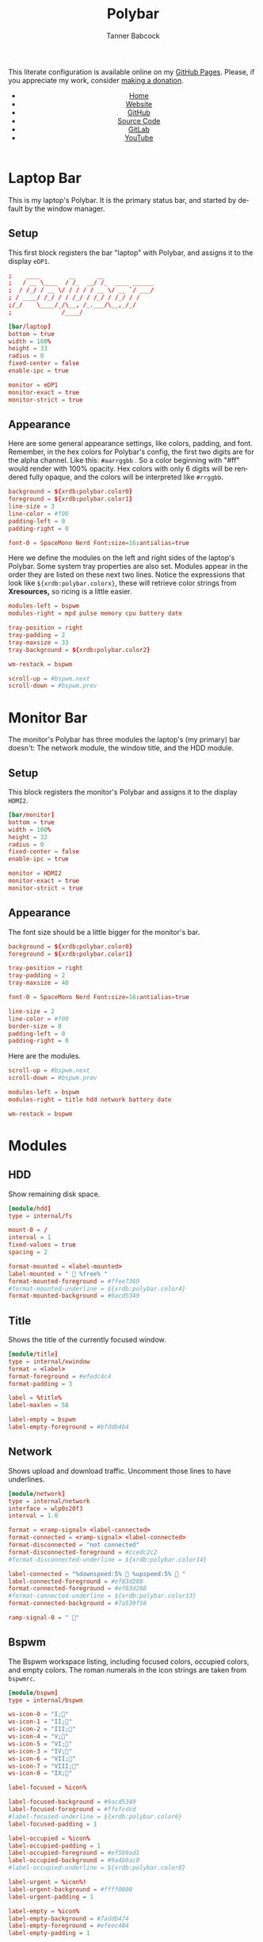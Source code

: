 #+TITLE: Polybar
#+AUTHOR: Tanner Babcock
#+EMAIL: babkock@protonmail.com
#+STARTUP: showeverything
#+OPTIONS: toc:nil num:nil
#+DESCRIPTION: Polybar configuration on Tanner Babcock GitHub Pages. Features bars for multiple monitors.
#+KEYWORDS: tanner babcock, emacs, github, doom emacs, org mode, linux, gitlab, gnu linux, void linux, experimental, noise
#+HTML_HEAD: <link rel="stylesheet" type="text/css" href="style.css" />
#+HTML_HEAD_EXTRA: <meta property="og:image" content="/images/ogimage.png" />
#+HTML_HEAD_EXTRA: <meta property="og:image:width" content="660" />
#+HTML_HEAD_EXTRA: <meta property="og:image:height" content="461" />
#+HTML_HEAD_EXTRA: <meta property="og:title" content="Polybar" />
#+HTML_HEAD_EXTRA: <meta property="og:description" content="Polybar configuration on Tanner Babcock GitHub Pages. Features bars for multiple monitors." />
#+HTML_HEAD_EXTRA: <meta property="og:locale" content="en_US" />
#+HTML_HEAD_EXTRA: <link rel="icon" href="/images/favicon.png" />
#+HTML_HEAD_EXTRA: <link rel="apple-touch-icon" href="/images/apple-touch-icon-180x180.png" />
#+HTML_HEAD_EXTRA: <link rel="icon" href="/images/icon-hires.png" sizes="192x192" />
#+PROPERTY: header-args:ini :tangle
#+LANGUAGE: en

This literate configuration is available online on my [[https://babkock.github.io/configs/polybar.html][GitHub Pages]]. Please, if you appreciate my work, consider [[https://www.paypal.com/donate/?business=X8ZY4CNBJEXVE&no_recurring=0&item_name=Please+help+me+pay+my+bills%2C+and+make+more+interesting+GNU%2FLinux+content%21+I+appreciate+you%21&currency_code=USD][making a donation]].

#+BEGIN_EXPORT html
<header>
    <center>
        <ul>
            <li><a href="https://babkock.github.io">Home</a></li>
            <li><a href="https://tannerbabcock.com/home">Website</a></li>
            <li><a href="https://github.com/Babkock" target="_blank">GitHub</a></li>
            <li><a href="https://github.com/Babkock/Babkock.github.io" target="_blank">Source Code</a></li>
            <li><a href="https://gitlab.com/Babkock/" target="_blank">GitLab</a></li>
            <li><a href="https://youtube.com/user/Babk0ck" target="_blank">YouTube</a></li>
        </ul>
    </center>
</header>
#+END_EXPORT

#+TOC: headlines 2

* Laptop Bar

This is my laptop's Polybar. It is the primary status bar, and started by default by the window manager.

** Setup

This first block registers the bar "laptop" with Polybar, and assigns it to the display =eDP1=.

#+begin_src conf :tangle config.ini
;    ____        __      __
;   / __ \____  / /_  __/ /_  ____ ______
;  / /_/ / __ \/ / / / / __ \/ __ `/ ___/
; / ____/ /_/ / / /_/ / /_/ / /_/ / /
;/_/    \____/_/\__, /_.___/\__,_/_/
;              /____/

[bar/laptop]
bottom = true
width = 100%
height = 33
radius = 0
fixed-center = false
enable-ipc = true

monitor = eDP1
monitor-exact = true
monitor-strict = true
#+end_src

** Appearance

Here are some general appearance settings, like colors, padding, and font. Remember, in the hex colors for Polybar's config, the first two digits are
for the alpha channel. Like this: =#aarrggbb= . So a color beginning with "#ff" would render with 100% opacity. Hex colors with only 6 digits will be
rendered fully opaque, and the colors will be interpreted like =#rrggbb=.

#+begin_src conf :tangle config.ini
background = ${xrdb:polybar.color0}
foreground = ${xrdb:polybar.color1}
line-size = 3
line-color = #f00
padding-left = 0
padding-right = 0

font-0 = SpaceMono Nerd Font:size=16:antialias=true
#+end_src

Here we define the modules on the left and right sides of the laptop's Polybar. Some system tray properties are also set. Modules appear
in the order they are listed on these next two lines. Notice the expressions that look like
=${xrdb:polybar.colorx}=, these will retrieve color strings from *Xresources,* so ricing is a little easier.

#+begin_src conf :tangle config.ini
modules-left = bspwm
modules-right = mpd pulse memory cpu battery date

tray-position = right
tray-padding = 2
tray-maxsize = 33
tray-background = ${xrdb:polybar.color2}

wm-restack = bspwm

scroll-up = #bspwm.next
scroll-down = #bspwm.prev
#+end_src

* Monitor Bar

The monitor's Polybar has three modules the laptop's (my primary) bar doesn't:
The network module, the window title, and the HDD module.

** Setup

This block registers the monitor's Polybar and assigns it to the display =HDMI2=.

#+begin_src conf :tangle config.ini
[bar/monitor]
bottom = true
width = 100%
height = 32
radius = 0
fixed-center = false
enable-ipc = true

monitor = HDMI2
monitor-exact = true
monitor-strict = true
#+end_src

** Appearance

The font size should be a little bigger for the monitor's bar.

#+begin_src conf :tangle config.ini
background = ${xrdb:polybar.color0}
foreground = ${xrdb:polybar.color1}

tray-position = right
tray-padding = 2
tray-maxsize = 40

font-0 = SpaceMono Nerd Font:size=16:antialias=true

line-size = 2
line-color = #f00
border-size = 0
padding-left = 0
padding-right = 0
#+end_src

Here are the modules.

#+begin_src conf :tangle config.ini
scroll-up = #bspwm.next
scroll-down = #bspwm.prev

modules-left = bspwm
modules-right = title hdd network battery date

wm-restack = bspwm
#+end_src

* Modules

** HDD

Show remaining disk space.

#+begin_src conf :tangle config.ini
[module/hdd]
type = internal/fs

mount-0 = /
interval = 1
fixed-values = true
spacing = 2

format-mounted = <label-mounted>
label-mounted = "  %free% "
format-mounted-foreground = #ffee7369
#format-mounted-underline = ${xrdb:polybar.color4}
format-mounted-background = #6acd5349
#+end_src

** Title

Shows the title of the currently focused window.

#+begin_src conf :tangle config.ini
[module/title]
type = internal/xwindow
format = <label>
format-foreground = #efedc4c4
format-padding = 3

label = %title%
label-maxlen = 58

label-empty = bspwm
label-empty-foreground = #bfddb4b4
#+end_src

** Network

Shows upload and download traffic. Uncomment those lines to have underlines.

#+begin_src conf :tangle config.ini
[module/network]
type = internal/network
interface = wlp0s20f3
interval = 1.0

format = <ramp-signal> <label-connected>
format-connected = <ramp-signal> <label-connected>
format-disconnected = "not connected"
format-disconnected-foreground = #ccedc2c2
#format-disconnected-underline = ${xrdb:polybar.color14}

label-connected = "%downspeed:5%  %upspeed:5%  "
label-connected-foreground = #ef83d288
format-connected-foreground = #ef83d288
#format-connected-underline = ${xrdb:polybar.color13}
format-connected-background = #7a539f58

ramp-signal-0 = " "
#+end_src

** Bspwm

The Bspwm workspace listing, including focused colors, occupied colors, and
empty colors. The roman numerals in the icon strings are taken from =bspwmrc=.

#+begin_src conf :tangle config.ini
[module/bspwm]
type = internal/bspwm

ws-icon-0 = "I;"
ws-icon-1 = "II;爵"
ws-icon-2 = "III;"
ws-icon-4 = "V;"
ws-icon-5 = "VI;"
ws-icon-3 = "IV;"
ws-icon-6 = "VII;"
ws-icon-7 = "VIII;"
ws-icon-8 = "IX;"

label-focused = %icon%

label-focused-background = #9acd5349
label-focused-foreground = #ffefcdcd
#label-focused-underline = ${xrdb:polybar.color6}
label-focused-padding = 1

label-occupied = %icon%
label-occupied-padding = 1
label-occupied-foreground = #ef5b9ad1
label-occupied-background = #9a4b8ac0
#label-occupied-underline = ${xrdb:polybar.color8}

label-urgent = %icon%!
label-urgent-background = #ffff0000
label-urgent-padding = 1

label-empty = %icon%
label-empty-background = #7addb474
label-empty-foreground = #efeec484
label-empty-padding = 1

scroll-up = bspwm-desknext
scroll-down = bspwm-deskprev
#+end_src

** MPD

MPD music player.

#+begin_src conf :tangle config.ini
[module/mpd]
type = internal/mpd
format-online = <label-song> <icon-prev> <toggle> <icon-next>
format-online-foreground = #efedc1c1

host = 127.0.0.2
port = 6600

label-active-font = 2

icon-play = 
icon-pause = 
icon-stop = +
icon-prev = 
icon-next = 

label-song-maxlen = 56
label-song-ellipsis = true
#+end_src

** Pulseaudio

Pulseaudio volume.

#+begin_src conf :tangle config.ini
[module/pulse]
type = internal/pulseaudio

sink = alsa_output.pci-0000_00_1f.3.analog-stereo

interval = 2

format-volume = <ramp-volume> <label-volume>
format-muted = "<label-muted> "

label-muted = " 奄 %percentage%%"
label-muted-foreground = #ffeec484

ramp-volume-0 = " 奄"
ramp-volume-0-foreground = #efdd6359
ramp-volume-1 = " 奔"
ramp-volume-2 = " 墳"
spacing = 2

label-volume = "%percentage%% "

format-volume-foreground = #ffeec484
#format-volume-underline = ${xrdb:polybar.color4}
format-volume-background = #7addb474
#format-muted-underline = ${xrdb:polybar.color4}

click-right = pavucontrol
#+end_src

** CPU

Average CPU percentage.

#+begin_src conf :tangle config.ini
[module/cpu]
type = internal/cpu
interval = 1
format-prefix = " "
format-foreground = #efdd6359
#format-underline = ${xrdb:polybar.color14}
format-background = #6acd5349
format-prefix-foreground = #ffdd6359
format-padding = 1
label = %percentage:2%%
#+end_src

** Memory

Percentage of RAM in use.

#+begin_src conf :tangle config.ini
[module/memory]
type = internal/memory
interval = 1
format-prefix = " "
format-padding = 1
format-foreground = #ef63b268
#format-underline = ${xrdb:polybar.color16}
format-background = #6a539f58
format-prefix-foreground = #ff63b268
label = %percentage_used%%
#+end_src

** Battery

Notice the animations, and the red and yellow colors, to draw attention to
low battery levels.

#+begin_src conf :tangle config.ini
[module/battery]
type = internal/battery
battery = BAT0
adapter = AC0
full-at = 98

format-foreground = #efe99781
format-charging-foreground = #efe99781
format-charging-background = #7ad98771

format-charging = <animation-charging> <label-charging> 
#format-charging-underline = ${xrdb:polybar.color8}
format-charging-padding = 1

format-discharging-foreground = #efedc5c5
format-discharging-prefix-foreground = #efe99781
format-discharging = <ramp-capacity> <label-discharging>
#format-discharging-underline = ${xrdb:polybar.color8}
format-discharging-background = #7ad98771

format-discharging-padding = 1

format-full-prefix = " "
format-full-prefix-foreground = #efe99781
format-full-foreground = #efe99781
#format-full-underline = ${xrdb:polybar.color8}
format-full-background = #00000000

format-full-padding = 1

ramp-capacity-4 = ""
ramp-capacity-3 = ""
ramp-capacity-2 = ""
ramp-capacity-1 = ""
ramp-capacity-0 = ""
ramp-capacity-1-foreground = #efeec484
ramp-capacity-0-foreground = #efdd6359
ramp-capacity-foreground = #efe99781

animation-charging-0 = ""
animation-charging-1 = ""
animation-charging-2 = ""
animation-charging-3 = ""
animation-charging-4 = ""
animation-charging-foreground = #efe99781
animation-charging-framerate = 400
#+end_src

** Date

Tried and true date module.

#+begin_src conf :tangle config.ini
[module/date]
type = internal/date
interval = 1

format-prefix = " "

date = " %a %b %d"

time = " %I:%M:%S"

format-foreground = #ef78c4c1
format-prefix-foreground = #ef78c4c1
#format-underline = ${xrdb:polybar.color18}
format-background = #6b489390

label = %date% %time%
#+end_src

#+BEGIN_EXPORT html
<footer>
    <center>
    <p>Copyright &copy; 2022 Tanner Babcock.</p>
    <p><a href="https://babkock.github.io">Home</a> &nbsp;&bull;&nbsp; <a href="https://github.com/Babkock/Babkock.github.io" target="_blank">Source Code</a> &nbsp;&bull;&nbsp;
    <a href="https://tannerbabcock.com/home">Website</a> &nbsp;&bull;&nbsp;
    <a href="https://gitlab.com/Babkock/Dotfiles">Dotfiles</a> &nbsp;&bull;&nbsp;
    <a href="https://www.twitch.tv/babkock">Twitch</a> &nbsp;&bull;&nbsp;
    <a href="https://www.paypal.com/donate/?business=X8ZY4CNBJEXVE&no_recurring=0&item_name=Please+help+me+pay+my+bills%2C+and+make+more+interesting+GNU%2FLinux+content%21+I+appreciate+you%21&currency_code=USD" target="_blank"><i>Donate!</i></a></p>
    </center>
</footer>
#+END_EXPORT
